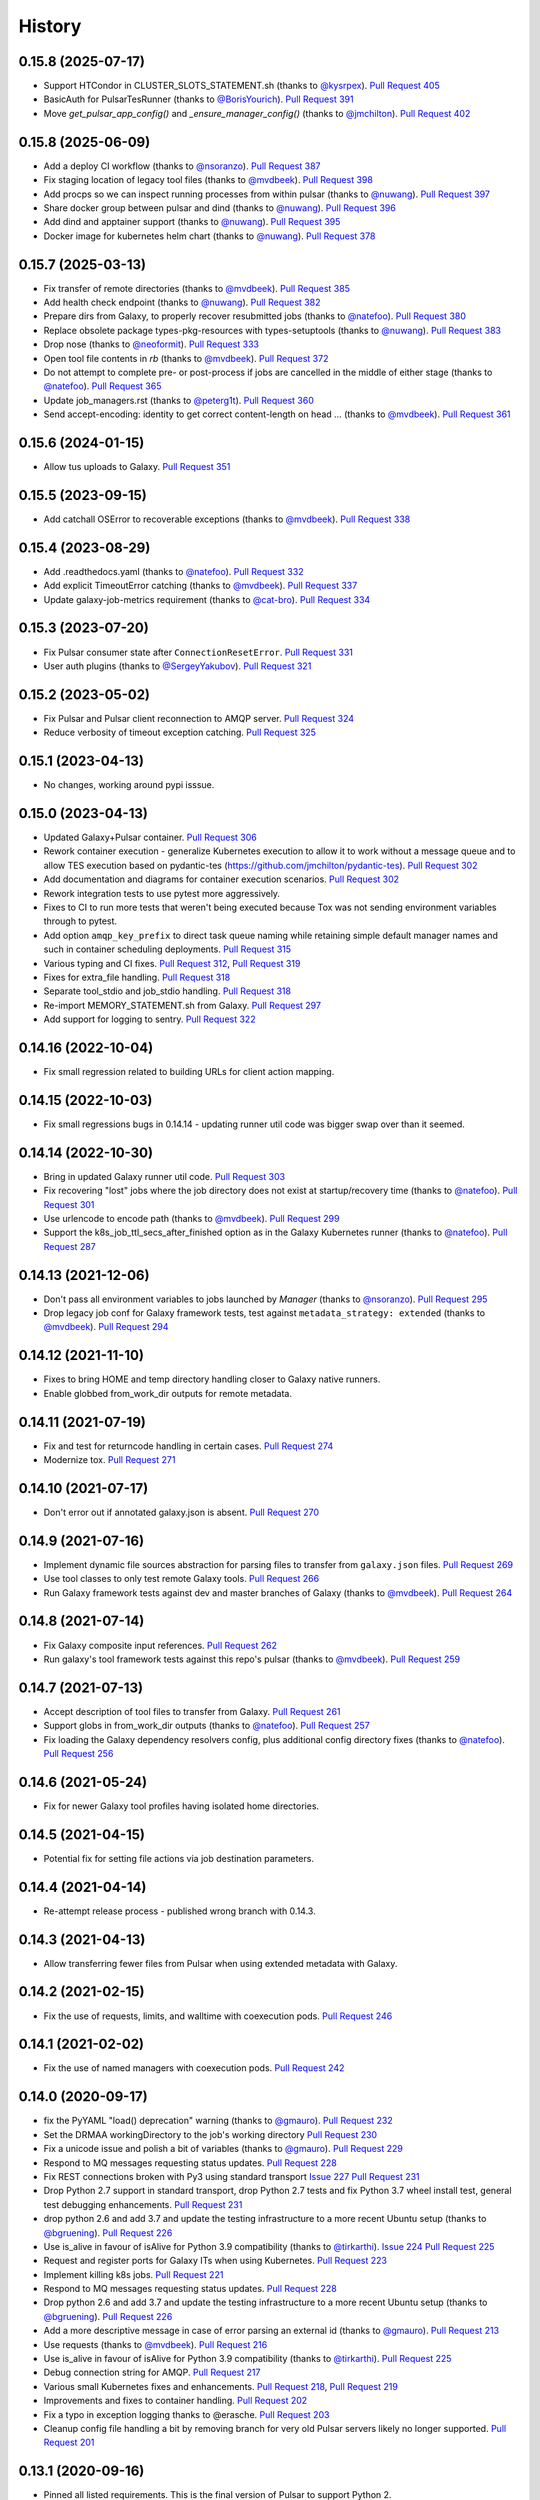 .. :changelog:

History
-------

.. to_doc

---------------------
0.15.8 (2025-07-17)
---------------------
* Support HTCondor in CLUSTER_SLOTS_STATEMENT.sh (thanks to `@kysrpex`_).
  `Pull Request 405`_
* BasicAuth for PulsarTesRunner (thanks to `@BorisYourich`_). `Pull Request
  391`_
* Move `get_pulsar_app_config()` and `_ensure_manager_config()`  (thanks to
  `@jmchilton`_). `Pull Request 402`_

---------------------
0.15.8 (2025-06-09)
---------------------
* Add a deploy CI workflow (thanks to `@nsoranzo`_). `Pull Request 387`_
* Fix staging location of legacy tool files (thanks to `@mvdbeek`_). `Pull
  Request 398`_
* Add procps so we can inspect running processes from within pulsar (thanks to
  `@nuwang`_). `Pull Request 397`_
* Share docker group between pulsar and dind (thanks to `@nuwang`_). `Pull
  Request 396`_
* Add dind and apptainer support (thanks to `@nuwang`_). `Pull Request 395`_
* Docker image for kubernetes helm chart (thanks to `@nuwang`_). `Pull Request
  378`_

---------------------
0.15.7 (2025-03-13)
---------------------
* Fix transfer of remote directories (thanks to `@mvdbeek`_). `Pull Request 385`_
* Add health check endpoint (thanks to `@nuwang`_). `Pull Request 382`_
* Prepare dirs from Galaxy, to properly recover resubmitted jobs (thanks to
  `@natefoo`_). `Pull Request 380`_
* Replace obsolete package types-pkg-resources with types-setuptools (thanks
  to `@nuwang`_). `Pull Request 383`_
* Drop nose (thanks to `@neoformit`_). `Pull Request 333`_
* Open tool file contents in `rb` (thanks to `@mvdbeek`_). `Pull Request 372`_
* Do not attempt to complete pre- or post-process if jobs are cancelled in the
  middle of either stage (thanks to `@natefoo`_). `Pull Request 365`_
* Update job_managers.rst (thanks to `@peterg1t`_). `Pull Request 360`_
* Send accept-encoding: identity to get correct content-length on head …
  (thanks to `@mvdbeek`_). `Pull Request 361`_

---------------------
0.15.6 (2024-01-15)
---------------------
* Allow tus uploads to Galaxy.
  `Pull Request 351`_

---------------------
0.15.5 (2023-09-15)
---------------------
* Add catchall OSError to recoverable exceptions (thanks to `@mvdbeek`_).
  `Pull Request 338`_

---------------------
0.15.4 (2023-08-29)
---------------------
* Add .readthedocs.yaml (thanks to `@natefoo`_). `Pull Request 332`_
* Add explicit TimeoutError catching (thanks to `@mvdbeek`_). `Pull Request 337`_
* Update galaxy-job-metrics requirement (thanks to `@cat-bro`_). `Pull Request 334`_

---------------------
0.15.3 (2023-07-20)
---------------------
* Fix Pulsar consumer state after ``ConnectionResetError``. `Pull Request 331`_
* User auth plugins (thanks to `@SergeyYakubov`_). `Pull Request 321`_

---------------------
0.15.2 (2023-05-02)
---------------------
* Fix Pulsar and Pulsar client reconnection to AMQP server. `Pull Request 324`_
* Reduce verbosity of timeout exception catching. `Pull Request 325`_

---------------------
0.15.1 (2023-04-13)
---------------------
* No changes, working around pypi isssue.

---------------------
0.15.0 (2023-04-13)
---------------------

* Updated Galaxy+Pulsar container. `Pull Request 306`_
* Rework container execution - generalize Kubernetes execution to allow it to work without a
  message queue and to allow TES execution based on pydantic-tes (https://github.com/jmchilton/pydantic-tes). `Pull Request 302`_
* Add documentation and diagrams for container execution scenarios. `Pull Request 302`_
* Rework integration tests to use pytest more aggressively.
* Fixes to CI to run more tests that weren't being executed because Tox was not sending
  environment variables through to pytest.
* Add option ``amqp_key_prefix`` to direct task queue naming while retaining simple
  default manager names and such in container scheduling deployments. `Pull Request 315`_
* Various typing and CI fixes. `Pull Request 312`_, `Pull Request 319`_
* Fixes for extra_file handling. `Pull Request 318`_
* Separate tool_stdio and job_stdio handling. `Pull Request 318`_
* Re-import MEMORY_STATEMENT.sh from Galaxy. `Pull Request 297`_
* Add support for logging to sentry. `Pull Request 322`_

---------------------
0.14.16 (2022-10-04)
---------------------

* Fix small regression related to building URLs for client action mapping.

---------------------
0.14.15 (2022-10-03)
---------------------

* Fix small regressions bugs in 0.14.14 - updating runner util code was bigger swap over
  than it seemed.

---------------------
0.14.14 (2022-10-30)
---------------------

* Bring in updated Galaxy runner util code. `Pull Request 303`_
* Fix recovering "lost" jobs where the job directory does not exist at
  startup/recovery time (thanks to `@natefoo`_). `Pull Request 301`_
* Use urlencode to encode path (thanks to `@mvdbeek`_). `Pull Request 299`_
* Support the k8s_job_ttl_secs_after_finished option as in the Galaxy
  Kubernetes runner (thanks to `@natefoo`_). `Pull Request 287`_

---------------------
0.14.13 (2021-12-06)
---------------------

* Don't pass all environment variables to jobs launched by `Manager` (thanks
  to `@nsoranzo`_).
  `Pull Request 295`_
* Drop legacy job conf for Galaxy framework tests, test against
  ``metadata_strategy: extended`` (thanks to `@mvdbeek`_).
  `Pull Request 294`_

---------------------
0.14.12 (2021-11-10)
---------------------

* Fixes to bring HOME and temp directory handling closer to Galaxy native runners.
* Enable globbed from_work_dir outputs for remote metadata.

---------------------
0.14.11 (2021-07-19)
---------------------

* Fix and test for returncode handling in certain cases. `Pull Request 274`_
* Modernize tox. `Pull Request 271`_

---------------------
0.14.10 (2021-07-17)
---------------------

* Don't error out if annotated galaxy.json is absent. `Pull Request 270`_

---------------------
0.14.9 (2021-07-16)
---------------------

* Implement dynamic file sources abstraction for parsing files to transfer
  from ``galaxy.json`` files. `Pull Request 269`_
* Use tool classes to only test remote Galaxy tools. `Pull Request 266`_
* Run Galaxy framework tests against dev and master branches of Galaxy (thanks
  to `@mvdbeek`_). `Pull Request 264`_

---------------------
0.14.8 (2021-07-14)
---------------------

* Fix Galaxy composite input references. `Pull Request 262`_
* Run galaxy's tool framework tests against this repo's pulsar (thanks to
  `@mvdbeek`_). `Pull Request 259`_
    
---------------------
0.14.7 (2021-07-13)
---------------------

* Accept description of tool files to transfer from Galaxy.
  `Pull Request 261`_
* Support globs in from_work_dir outputs (thanks to `@natefoo`_).
  `Pull Request 257`_
* Fix loading the Galaxy dependency resolvers config, plus additional config
  directory fixes (thanks to `@natefoo`_). `Pull Request 256`_

---------------------
0.14.6 (2021-05-24)
---------------------

* Fix for newer Galaxy tool profiles having isolated home directories.

---------------------
0.14.5 (2021-04-15)
---------------------

* Potential fix for setting file actions via job destination parameters.

---------------------
0.14.4 (2021-04-14)
---------------------

* Re-attempt release process - published wrong branch with 0.14.3.

---------------------
0.14.3 (2021-04-13)
---------------------

* Allow transferring fewer files from Pulsar when using extended metadata with
  Galaxy.

---------------------
0.14.2 (2021-02-15)
---------------------

* Fix the use of requests, limits, and walltime with coexecution pods. `Pull Request 246`_

---------------------
0.14.1 (2021-02-02)
---------------------

* Fix the use of named managers with coexecution pods. `Pull Request 242`_

---------------------
0.14.0 (2020-09-17)
---------------------

* fix the PyYAML "load() deprecation" warning (thanks to `@gmauro`_). `Pull
  Request 232`_
* Set the DRMAA workingDirectory to the job's working directory
  `Pull Request 230`_
* Fix a unicode issue and polish a bit of variables (thanks to `@gmauro`_).
  `Pull Request 229`_
* Respond to MQ messages requesting status updates. `Pull Request 228`_
* Fix REST connections broken with Py3 using standard transport `Issue 227`_
  `Pull Request 231`_
* Drop Python 2.7 support in standard transport, drop Python 2.7 tests and fix
  Python 3.7 wheel install test, general test debugging enhancements.
  `Pull Request 231`_
* drop python 2.6 and add 3.7 and update the testing infrastructure to a more
  recent Ubuntu setup (thanks to `@bgruening`_). `Pull Request 226`_
* Use is_alive in favour of isAlive for Python 3.9 compatibility (thanks to
  `@tirkarthi`_). `Issue 224`_ `Pull Request 225`_
* Request and register ports for Galaxy ITs when using Kubernetes.
  `Pull Request 223`_
* Implement killing k8s jobs. `Pull Request 221`_
* Respond to MQ messages requesting status updates.
  `Pull Request 228`_
* Drop python 2.6 and add 3.7 and update the testing infrastructure to a more
  recent Ubuntu setup (thanks to `@bgruening`_). `Pull Request 226`_
* Add a more descriptive message in case of error parsing an external id
  (thanks to `@gmauro`_). `Pull Request 213`_
* Use requests (thanks to `@mvdbeek`_). `Pull Request 216`_
* Use is_alive in favour of isAlive for Python 3.9 compatibility (thanks to
  `@tirkarthi`_). `Pull Request 225`_
* Debug connection string for AMQP.
  `Pull Request 217`_
* Various small Kubernetes fixes and enhancements.
  `Pull Request 218`_, `Pull Request 219`_
* Improvements and fixes to container handling.
  `Pull Request 202`_
* Fix a typo in exception logging thanks to @erasche.
  `Pull Request 203`_
* Cleanup config file handling a bit by removing branch for very
  old Pulsar servers likely no longer supported.
  `Pull Request 201`_

---------------------
0.13.1 (2020-09-16)
---------------------

* Pinned all listed requirements. This is the final version of Pulsar to support Python 2.

---------------------
0.13.0 (2019-06-25)
---------------------

* Various improvements and simplifications to Kubernetes job execution.

---------------------
0.12.1 (2019-06-03)
---------------------

* Retry botched release that didn't include all relevant commits.

---------------------
0.12.0 (2019-06-03)
---------------------

* Revise Python Galaxy dependencies to use newer style Galaxy decomposition.
  galaxy-lib can no longer be installed in Pulsar's environment, so you will
  likely need to rebuild your Pulsar virtualenv for this release.
  `Pull Request 187`_
* Add a ``Dockerfile`` for Pulsar with CVMFS (thanks to `@nuwang`_ and `@afgane`).
  `Pull Request 166`_
* Various small improvements to Kubernetes pod execution environment.
  `Pull Request 190`_
* Improve readme linting.
  `Pull Request 186`_
* Update example docs for Condor (thanks to `@bgruening`_).
  `Pull Request 189`_

---------------------
0.11.0 (2019-05-16)
---------------------

* Implement staging Galaxy metadata input files in the client.
  39de377_
* Fix 'amqp_ack_republish_time' in sample (thanks to `@dannon`_).
  `Pull Request 185`_
* Updated amqp_url in job_conf_sample_mq_rsync.xml (thanks to `@AndreasSko`_).
  `Pull Request 184`_
* Use wildcard char for pulsar version (thanks to `@VJalili`_).
  `Pull Request 181`_
* Refactor toward more structured inputs. f477bc4_
* Refactor toward passing objectstore identifying information around.
  `Pull Request 180`_
* Rework imports for new Galaxy library structure. da086c9_
* Revert empty input testing, it really probably should cause a failure
  to transfer a non-existent file.
  8bd5511_
* Better client mapper documentation. b6278b4_

---------------------
0.10.0 (2019-05-06)
---------------------

* Implement support for Kubernetes two container pod jobs - staging and
  tool execution as separate containers in the same job's pod.
  `Pull Request 176`_, `Pull Request 178`_

---------------------
0.9.1 (2019-05-01)
---------------------

* Fix duplicate inputs being a problem when staging Galaxy files.
  `Pull Request 175`_
* Fix deprecated ``assertEquals()`` (thanks to @nsoranzo). `Pull Request 173`_
* Fix a method missing problem. `Pull Request 174`_
* Sync "recent" galaxy runner util changes. `Pull Request 177`_

---------------------
0.9.0 (2019-04-12)
---------------------
    
* Add configuration parameter to limit stream size read from disk. `Pull
  Request 157`_
* Pass full job status for failed and lost jobs. `Pull Request 159`_
* Improve message handling if problems occur during job setup/staging. `Pull
  Request 160`_
* Rework preprocessing job state to improve restartability and reduce job loss.
  **This change should be applied while no jobs are running.**
  `Pull Request 164`_
* Add support for overriding config through environment variables (thanks to
  @nuwang). `Pull Request 165`_
* Minor docs updates (thanks to @afgane). `Pull Request 170`_
* Python 3 fixes in Pulsar client (thanks to `@mvdbeek`_). `Pull Request 172`_

---------------------
0.8.3 (2018-02-08)
---------------------

* Create universal wheels to enable Python 3 support when installing from PyPI
  (thanks to @nsoranzo).
  `Pull Request 156`_

---------------------
0.8.1 (2018-02-08)
---------------------

* Update link for logo image. `Pull Request 145`_
* Minor error and log message typos (thanks to @blankenberg).
  `Pull Request 146`_, `Pull Request 153`_
* Fixes/improvements for catching quoted tool files. `Pull Request 148`_
* Fix config sample parsing so run.sh works out of the box.
  `Pull Request 149`_

---------------------
0.8.0 (2017-09-21)
---------------------

* Support new features in Galaxy job running/scripting so that Pulsar respects
  ``$GALAXY_VIRTUAL_ENV`` and ``$PRESERVE_GALAXY_ENVIRONMENT``. Fix remote
  metadata in cases where the tool environment changes the ``python`` on
  ``$PATH``. `Pull Request 137`_
* Precreate Galaxy tool outputs on the remote before executing (fixes a bug
  related to missing output files on stage out). `Pull Request 141`_
* Support the remote_transfer file action without setting the
  ``jobs_directory`` destination param `Pull Request 136`_
* Fix invalid character in job managers documentation (thanks to @mapa17).
  `Pull Request 130`_
* Fix ``conda_auto_*`` option resolution and include a sample
  ``dependency_resolvers_conf.xml`` (thanks to @mapa17). `Pull Request 132`_
* Fix tox/Travis tests. `Pull Request 138`_, `Pull Request 139`_,
  `Pull Request 140`_
* Fix a bug with AMQP acknowledgement. `Pull Request 143`_

---------------------
0.7.4 (2017-02-07)
---------------------

* Fix Conda resolution and add a test case. 11ce744_
* Style fixes for updated flake8 libraries. 93ab8a1_, 3573341_
* Remove unused script. 929bffa_
* Fixup README. 629fdea_
    

---------------------
0.7.3 (2016-10-31)
---------------------

* Fix  "AttributeError" when submitting a job as a real user.
  `Pull Request 124`_, `Issue 123`_

---------------------
0.7.2 (2016-08-31)
---------------------

* Fix bug causing loops on in response to preprocessing error conditions.

---------------------
0.7.1 (2016-08-29)
---------------------

* Do a release to circumvent a tool version logic error in Galaxy (
  released Galaxy versions think 0.7.0 < 0.7.0.dev3).

---------------------
0.7.0 (2016-08-26)
---------------------

* Update Makefile to allow release pulsar as an application and a library 
  for Galaxy at the same time.
* Small update to test scripts for TravisCI changes.
* Improvements for embedded Galaxy runner. (TODO: fill this out)
* Remove support for Python 2.6. 60bf962_
* Update docs to describe project goverance and reuse Galaxy's
  Code of Conduct. 7e23d43_, dc47140_
* Updated cluster slots detection for SLURM from Galaxy. cadfc5a_
* Various changes to allow usage within Galaxy as a library. ce9d4f9_
* Various changes to allow embedded Pulsar managers within Galaxy.
  ce9d4f9_, d262323_, 8f7c04a_
* Introduce a separate working and metadata directory as required for
  Galaxy 16.04 that requires this separation. 6f4328e_
* Improve logging and comments. 38953f3_, a985107_, ad33cb9_
* Add Tox target for Python 2.7 unit testing. d7c524e_
* Add ``Makefile`` command for setup.py develop. fd82d00_

---------------------
0.6.1 (2015-12-23)
---------------------

* Tweak release process that left 0.6.0 with an incorrect PyPI description page.

---------------------
0.6.0 (2015-12-23)
---------------------

* Pulsar now depends on the new ``galaxy-lib`` Python package instead of
  manually synchronizing Python files across Pulsar and Galaxy.
* Numerous build and testing improvements.
* Fixed a documentation bug in the code (thanks to @erasche). e8814ae_
* Remove galaxy.eggs stuff from Pulsar client (thanks to @natefoo). 00197f2_
* Add new logo to README (thanks to @martenson). abbba40_
* Implement an optional awknowledgement system on top of the message queue
  system (thanks to @natefoo). `Pull Request 82`_ 431088c_
* Documentation fixes thanks to @remimarenco. `Pull Request 78`_, `Pull Request 80`_
* Fix project script bug introduced this cycle (thanks to @nsoranzo). 140a069_
* Fix config.py on Windows (thanks to @ssorgatem). `Pull Request 84`_
* Add a job manager for XSEDE jobs (thanks to @natefoo). 1017bc5_
* Fix pip dependency installation (thanks to @afgane) `Pull Request 73`_

------------------------
0.5.0 (2015-05-08)
------------------------

* Allow cURL downloader to resume transfers during staging in (thanks to
  @natefoo). 0c61bd9_
* Fix to cURL downloaders status code handling (thanks to @natefoo). 86f95ce_
* Fix non-wheel installs from PyPI. `Issue 72`_
* Fix mesos imports for newer versions of mesos (thanks to @kellrott). fe3e919_
* More, better logging. 2b3942d_, fa2b6dc_

------------------------
0.4.0 (2015-04-20)
------------------------

* Python 3 support. `Pull Request 62`_
* Fix bug encountered when running ``pulsar-main`` and ``pulsar-config`` commands as scripts. 9d43ae0_
* Add ``pulsar-run`` script for issues commands against a Pulsar server (experimental). 3cc7f74_

------------------------
0.3.0 (2015-04-12)
------------------------

* Changed the name of project to Pulsar, moved to Github.
* New RESTful web services interface.
* SCP and Rsync file staging options added by E. Rasche. `Pull 
  Request <https://github.com/galaxyproject/pulsar/pull/34>`__
* Allow YAML based configuration.
* Support for more traditional ``pip``/``setup.py``-style
  installs.
* Dozens of smaller bugfixes and documentation updates.

---------------------
0.2.0
---------------------

* Last version named the LWR - found on `BitBucket <https://bitbucket.org/jmchilton/lwr>`__.
* Still supported in Galaxy as of 15.03 the release.
* Introduced support for submitting to various queueing systems,
  operation as a Mesos framework, Docker support, and
  various other advanced deployment options.
* Message queue support.
* Framework for configurable file actions introduced.

---------------------
0.1.0
---------------------

* Simple support for running jobs managed by the Python LWR
  web process.
* https://bitbucket.org/jmchilton/lwr/branch/0.1

---------------------
0.0.1
---------------------

* See the original `announcement <http://dev.list.galaxyproject.org/New-Remote-Job-Runner-td4138951.html>`__
  and `initial commit <https://github.com/galaxyproject/pulsar/commit/163ed48d5a1902ceb84c38f10db8cbe5a0c1039d>`__.


.. github_links
.. _Pull Request 405: https://github.com/galaxyproject/pulsar/pull/405
.. _Pull Request 391: https://github.com/galaxyproject/pulsar/pull/391
.. _Pull Request 402: https://github.com/galaxyproject/pulsar/pull/402
.. _Pull Request 387: https://github.com/galaxyproject/pulsar/pull/387
.. _Pull Request 398: https://github.com/galaxyproject/pulsar/pull/398
.. _Pull Request 397: https://github.com/galaxyproject/pulsar/pull/397
.. _Pull Request 396: https://github.com/galaxyproject/pulsar/pull/396
.. _Pull Request 395: https://github.com/galaxyproject/pulsar/pull/395
.. _Pull Request 378: https://github.com/galaxyproject/pulsar/pull/378
.. _Pull Request 385: https://github.com/galaxyproject/pulsar/pull/385
.. _Pull Request 382: https://github.com/galaxyproject/pulsar/pull/382
.. _Pull Request 380: https://github.com/galaxyproject/pulsar/pull/380
.. _Pull Request 383: https://github.com/galaxyproject/pulsar/pull/383
.. _Pull Request 333: https://github.com/galaxyproject/pulsar/pull/333
.. _Pull Request 372: https://github.com/galaxyproject/pulsar/pull/372
.. _Pull Request 365: https://github.com/galaxyproject/pulsar/pull/365
.. _Pull Request 360: https://github.com/galaxyproject/pulsar/pull/360
.. _Pull Request 361: https://github.com/galaxyproject/pulsar/pull/361

.. _Pull Request 351: https://github.com/galaxyproject/pulsar/pull/351
.. _Pull Request 338: https://github.com/galaxyproject/pulsar/pull/338
.. _Pull Request 332: https://github.com/galaxyproject/pulsar/pull/332
.. _Pull Request 337: https://github.com/galaxyproject/pulsar/pull/337
.. _Pull Request 334: https://github.com/galaxyproject/pulsar/pull/334
.. _Pull Request 331: https://github.com/galaxyproject/pulsar/pull/331
.. _Pull Request 321: https://github.com/galaxyproject/pulsar/pull/321
.. _Pull Request 325: https://github.com/galaxyproject/pulsar/pull/325
.. _Pull Request 324: https://github.com/galaxyproject/pulsar/pull/324
.. _Pull Request 322: https://github.com/galaxyproject/pulsar/pull/322
.. _Pull Request 318: https://github.com/galaxyproject/pulsar/pull/318
.. _Pull Request 319: https://github.com/galaxyproject/pulsar/pull/319
.. _Pull Request 312: https://github.com/galaxyproject/pulsar/pull/312
.. _Pull Request 315: https://github.com/galaxyproject/pulsar/pull/315
.. _Pull Request 306: https://github.com/galaxyproject/pulsar/pull/306
.. _Pull Request 297: https://github.com/galaxyproject/pulsar/pull/297
.. _Pull Request 302: https://github.com/galaxyproject/pulsar/pull/302
.. _Pull Request 303: https://github.com/galaxyproject/pulsar/pull/303
.. _Pull Request 301: https://github.com/galaxyproject/pulsar/pull/301
.. _Pull Request 299: https://github.com/galaxyproject/pulsar/pull/299
.. _Pull Request 295: https://github.com/galaxyproject/pulsar/pull/295
.. _Pull Request 294: https://github.com/galaxyproject/pulsar/pull/294
.. _Pull Request 287: https://github.com/galaxyproject/pulsar/pull/287
.. _Pull Request 271: https://github.com/galaxyproject/pulsar/pull/271
.. _Pull Request 274: https://github.com/galaxyproject/pulsar/pull/274
.. _Pull Request 270: https://github.com/galaxyproject/pulsar/pull/270
.. _Pull Request 269: https://github.com/galaxyproject/pulsar/pull/269
.. _Pull Request 266: https://github.com/galaxyproject/pulsar/pull/266
.. _Pull Request 264: https://github.com/galaxyproject/pulsar/pull/264
.. _Pull Request 262: https://github.com/galaxyproject/pulsar/pull/262
.. _Pull Request 259: https://github.com/galaxyproject/pulsar/pull/259
.. _Pull Request 261: https://github.com/galaxyproject/pulsar/pull/261
.. _Pull Request 257: https://github.com/galaxyproject/pulsar/pull/257
.. _Pull Request 256: https://github.com/galaxyproject/pulsar/pull/256
.. _Pull Request 246: https://github.com/galaxyproject/pulsar/pull/246
.. _Pull Request 242: https://github.com/galaxyproject/pulsar/pull/242
.. _Pull Request 232: https://github.com/galaxyproject/pulsar/pull/232
.. _Pull Request 230: https://github.com/galaxyproject/pulsar/pull/230
.. _Pull Request 229: https://github.com/galaxyproject/pulsar/pull/229
.. _Pull Request 228: https://github.com/galaxyproject/pulsar/pull/228
.. _Pull Request 231: https://github.com/galaxyproject/pulsar/pull/231
.. _Issue 227: https://github.com/galaxyproject/pulsar/issues/227
.. _Pull Request 226: https://github.com/galaxyproject/pulsar/pull/226
.. _Pull Request 225: https://github.com/galaxyproject/pulsar/pull/225
.. _Issue 224: https://github.com/galaxyproject/pulsar/issues/224
.. _Pull Request 228: https://github.com/galaxyproject/pulsar/pull/228
.. _Pull Request 226: https://github.com/galaxyproject/pulsar/pull/226
.. _Pull Request 213: https://github.com/galaxyproject/pulsar/pull/213
.. _Pull Request 216: https://github.com/galaxyproject/pulsar/pull/216
.. _Pull Request 225: https://github.com/galaxyproject/pulsar/pull/225
.. _Pull Request 223: https://github.com/galaxyproject/pulsar/pull/223
.. _Pull Request 217: https://github.com/galaxyproject/pulsar/pull/217
.. _Pull Request 218: https://github.com/galaxyproject/pulsar/pull/218
.. _Pull Request 219: https://github.com/galaxyproject/pulsar/pull/219
.. _Pull Request 221: https://github.com/galaxyproject/pulsar/pull/221
.. _Pull Request 202: https://github.com/galaxyproject/pulsar/pull/202
.. _Pull Request 203: https://github.com/galaxyproject/pulsar/pull/203
.. _Pull Request 201: https://github.com/galaxyproject/pulsar/pull/201
.. _Pull Request 190: https://github.com/galaxyproject/pulsar/pull/190
.. _Pull Request 166: https://github.com/galaxyproject/pulsar/pull/166
.. _Pull Request 186: https://github.com/galaxyproject/pulsar/pull/186
.. _Pull Request 187: https://github.com/galaxyproject/pulsar/pull/187
.. _Pull Request 189: https://github.com/galaxyproject/pulsar/pull/189
.. _Pull Request 185: https://github.com/galaxyproject/pulsar/pull/185
.. _Pull Request 184: https://github.com/galaxyproject/pulsar/pull/184
.. _Pull Request 181: https://github.com/galaxyproject/pulsar/pull/181
.. _Pull Request 180: https://github.com/galaxyproject/pulsar/pull/180
.. _da086c9: https://github.com/galaxyproject/pulsar/commit/da086c9
.. _8bd5511: https://github.com/galaxyproject/pulsar/commit/8bd5511
.. _b6278b4: https://github.com/galaxyproject/pulsar/commit/b6278b4
.. _39de377: https://github.com/galaxyproject/pulsar/commit/39de377
.. _f477bc4: https://github.com/galaxyproject/pulsar/commit/f477bc4
.. _Pull Request 178: https://github.com/galaxyproject/pulsar/pull/178
.. _Pull Request 176: https://github.com/galaxyproject/pulsar/pull/176
.. _Pull Request 173: https://github.com/galaxyproject/pulsar/pull/173
.. _Pull Request 174: https://github.com/galaxyproject/pulsar/pull/174
.. _Pull Request 175: https://github.com/galaxyproject/pulsar/pull/175
.. _Pull Request 177: https://github.com/galaxyproject/pulsar/pull/177
.. _Pull Request 172: https://github.com/galaxyproject/pulsar/pull/172
.. _Pull Request 170: https://github.com/galaxyproject/pulsar/pull/170
.. _Pull Request 165: https://github.com/galaxyproject/pulsar/pull/165
.. _Pull Request 164: https://github.com/galaxyproject/pulsar/pull/164
.. _Pull Request 160: https://github.com/galaxyproject/pulsar/pull/160
.. _Pull Request 159: https://github.com/galaxyproject/pulsar/pull/159
.. _Pull Request 157: https://github.com/galaxyproject/pulsar/pull/157
.. _Pull Request 156: https://github.com/galaxyproject/pulsar/pull/156
.. _Pull Request 145: https://github.com/galaxyproject/pulsar/pull/145
.. _Pull Request 146: https://github.com/galaxyproject/pulsar/pull/146
.. _Pull Request 148: https://github.com/galaxyproject/pulsar/pull/148
.. _Pull Request 149: https://github.com/galaxyproject/pulsar/pull/149
.. _Pull Request 153: https://github.com/galaxyproject/pulsar/pull/153
.. _Pull Request 143: https://github.com/galaxyproject/pulsar/pull/143
.. _Pull Request 141: https://github.com/galaxyproject/pulsar/pull/141
.. _Pull Request 136: https://github.com/galaxyproject/pulsar/pull/136
.. _Pull Request 137: https://github.com/galaxyproject/pulsar/pull/137
.. _Pull Request 140: https://github.com/galaxyproject/pulsar/pull/140
.. _Pull Request 139: https://github.com/galaxyproject/pulsar/pull/139
.. _Pull Request 138: https://github.com/galaxyproject/pulsar/pull/138
.. _Pull Request 132: https://github.com/galaxyproject/pulsar/pull/132
.. _Pull Request 130: https://github.com/galaxyproject/pulsar/pull/130
.. _11ce744: https://github.com/galaxyproject/pulsar/commit/11ce744
.. _3573341: https://github.com/galaxyproject/pulsar/commit/3573341
.. _93ab8a1: https://github.com/galaxyproject/pulsar/commit/93ab8a1
.. _929bffa: https://github.com/galaxyproject/pulsar/commit/929bffa
.. _629fdea: https://github.com/galaxyproject/pulsar/commit/629fdea
.. _Pull Request 124: https://github.com/galaxyproject/pulsar/pull/124
.. _Issue 123: https://github.com/galaxyproject/pulsar/issues/123
.. _ad33cb9: https://github.com/galaxyproject/pulsar/commit/ad33cb9
.. _d7c524e: https://github.com/galaxyproject/pulsar/commit/d7c524e
.. _fd82d00: https://github.com/galaxyproject/pulsar/commit/fd82d00
.. _a985107: https://github.com/galaxyproject/pulsar/commit/a985107
.. _38953f3: https://github.com/galaxyproject/pulsar/commit/38953f3
.. _6f4328e: https://github.com/galaxyproject/pulsar/commit/6f4328e
.. _8f7c04a: https://github.com/galaxyproject/pulsar/commit/8f7c04a
.. _cadfc5a: https://github.com/galaxyproject/pulsar/commit/cadfc5a
.. _d262323: https://github.com/galaxyproject/pulsar/commit/d262323
.. _ce0636a: https://github.com/galaxyproject/pulsar/commit/ce0636a
.. _ce9d4f9: https://github.com/galaxyproject/pulsar/commit/ce9d4f9
.. _dc47140: https://github.com/galaxyproject/pulsar/commit/dc47140
.. _7e23d43: https://github.com/galaxyproject/pulsar/commit/7e23d43
.. _60bf962: https://github.com/galaxyproject/pulsar/commit/60bf962
.. _Pull Request 73: https://github.com/galaxyproject/pulsar/pull/73
.. _1017bc5: https://github.com/galaxyproject/pulsar/commit/1017bc5
.. _Pull Request 84: https://github.com/galaxyproject/pulsar/pull/84
.. _140a069: https://github.com/galaxyproject/pulsar/commit/140a069
.. _Pull Request 78: https://github.com/galaxyproject/pulsar/pull/78
.. _Pull Request 80: https://github.com/galaxyproject/pulsar/pull/80
.. _Pull Request 82: https://github.com/galaxyproject/pulsar/pull/82
.. _abbba40: https://github.com/galaxyproject/pulsar/commit/abbba40
.. _00197f2: https://github.com/galaxyproject/pulsar/commit/00197f2
.. _431088c: https://github.com/galaxyproject/pulsar/commit/431088c
.. _e8814ae: https://github.com/galaxyproject/pulsar/commit/e8814ae
.. _fe3e919: https://github.com/galaxyproject/pulsar/commit/fe3e919
.. _2b3942d: https://github.com/galaxyproject/pulsar/commit/2b3942d
.. _fa2b6dc: https://github.com/galaxyproject/pulsar/commit/fa2b6dc
.. _0c61bd9: https://github.com/galaxyproject/pulsar/commit/0c61bd9
.. _86f95ce: https://github.com/galaxyproject/pulsar/commit/86f95ce
.. _Issue 72: https://github.com/galaxyproject/pulsar/issues/72
.. _3cc7f74: https://github.com/galaxyproject/pulsar/commit/3cc7f74
.. _9d43ae0: https://github.com/galaxyproject/pulsar/commit/9d43ae0
.. _Pull Request 62: https://github.com/galaxyproject/pulsar/pull/62
.. _@dannon: https://github.com/dannon
.. _@AndreasSko: https://github.com/AndreasSko
.. _@VJalili: https://github.com/VJalili
.. _@nuwang: https://github.com/nuwang
.. _@afgane: https://github.com/afgane
.. _@bgruening: https://github.com/bgruening
.. _@gmauro: https://github.com/gmauro
.. _@mvdbeek: https://github.com/mvdbeek
.. _@tirkarthi: https://github.com/tirkarthi
.. _@natefoo: https://github.com/natefoo
.. _@nsoranzo: https://github.com/nsoranzo
.. _@SergeyYakubov: https://github.com/SergeyYakubov
.. _@cat-bro: https://github.com/cat-bro
.. _@peterg1t: https://github.com/peterg1t
.. _@neoformit: https://github.com/neoformit
.. _@BorisYourich: https://github.com/BorisYourich
.. _@kysrpex: https://github.com/kysrpex
.. _@jmchilton: https://github.com/jmchilton
